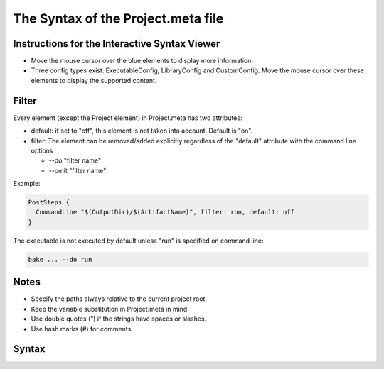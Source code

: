 The Syntax of the Project.meta file
===================================

Instructions for the Interactive Syntax Viewer
**********************************************

* Move the mouse cursor over the blue elements to display more information.

* Three config types exist: ExecutableConfig, LibraryConfig and CustomConfig. Move the mouse cursor over these elements to display the supported content.

Filter
******

Every element (except the Project element) in Project.meta has two attributes:

- default: if set to "off", this element is not taken into account. Default is "on".
- filter: The element can be removed/added explicitly regardless of the "default" attribute with the command line options

  - --do "filter name"
  - --omit "filter name"

Example:

.. code-block:: console

    PostSteps {
      CommandLine "$(OutputDir)/$(ArtifactName)", filter: run, default: off
    }

The executable is not executed by default unless "run" is specified on command line:

.. code-block:: console

    bake ... --do run

Notes
*****

- Specify the paths always relative to the current project root.
- Keep the variable substitution in Project.meta in mind.
- Use double quotes (") if the strings have spaces or slashes.
- Use hash marks (#) for comments.

Syntax
******

.. raw:: html
    :file: ../_static/syntax.html
